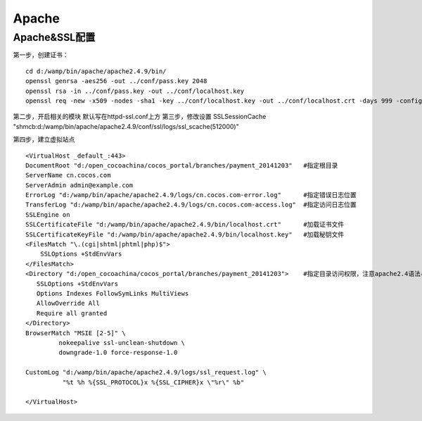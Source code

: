 ============================
Apache
============================

----------------------------------------
Apache&SSL配置
----------------------------------------
第一步，创建证书：
::

	cd d:/wamp/bin/apache/apache2.4.9/bin/
	openssl genrsa -aes256 -out ../conf/pass.key 2048
	openssl rsa -in ../conf/pass.key -out ../conf/localhost.key
	openssl req -new -x509 -nodes -sha1 -key ../conf/localhost.key -out ../conf/localhost.crt -days 999 -config ../conf/open-ssl.conf

第二步，开启相关的模块
默认写在httpd-ssl.conf上方
第三步，修改设置
SSLSessionCache        "shmcb:d:/wamp/bin/apache/apache2.4.9/conf/ssl/logs/ssl_scache(512000)"

第四步，建立虚拟站点
::

	<VirtualHost _default_:443>
	DocumentRoot "d:/open_cocoachina/cocos_portal/branches/payment_20141203"   #指定根目录
	ServerName cn.cocos.com													   #指定域名
	ServerAdmin admin@example.com											   #指定管理员
	ErrorLog "d:/wamp/bin/apache/apache2.4.9/logs/cn.cocos.com-error.log"      #指定错误日志位置
	TransferLog "d:/wamp/bin/apache/apache2.4.9/logs/cn.cocos.com-access.log"  #指定访问日志位置
	SSLEngine on
	SSLCertificateFile "d:/wamp/bin/apache/apache2.4.9/bin/localhost.crt"      #加载证书文件
	SSLCertificateKeyFile "d:/wamp/bin/apache/apache2.4.9/bin/localhost.key"   #加载秘钥文件
	<FilesMatch "\.(cgi|shtml|phtml|php)$">
	    SSLOptions +StdEnvVars
	</FilesMatch>
	<Directory "d:/open_cocoachina/cocos_portal/branches/payment_20141203">    #指定目录访问权限，注意apache2.4语法与apache2.2已经发生变化
	   SSLOptions +StdEnvVars
	   Options Indexes FollowSymLinks MultiViews
	   AllowOverride All
	   Require all granted
	</Directory>
	BrowserMatch "MSIE [2-5]" \
	         nokeepalive ssl-unclean-shutdown \
	         downgrade-1.0 force-response-1.0

	CustomLog "d:/wamp/bin/apache/apache2.4.9/logs/ssl_request.log" \
	          "%t %h %{SSL_PROTOCOL}x %{SSL_CIPHER}x \"%r\" %b"

	</VirtualHost> 
